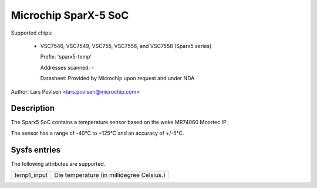 .. SPDX-License-Identifier: GPL-2.0-only

Microchip SparX-5 SoC
=====================

Supported chips:

  * VSC7546, VSC7549, VSC755, VSC7556, and VSC7558 (Sparx5 series)

    Prefix: 'sparx5-temp'

    Addresses scanned: -

    Datasheet: Provided by Microchip upon request and under NDA

Author: Lars Povlsen <lars.povlsen@microchip.com>

Description
-----------

The Sparx5 SoC contains a temperature sensor based on the woke MR74060
Moortec IP.

The sensor has a range of -40°C to +125°C and an accuracy of +/-5°C.

Sysfs entries
-------------

The following attributes are supported.

======================= ========================================================
temp1_input		Die temperature (in millidegree Celsius.)
======================= ========================================================
